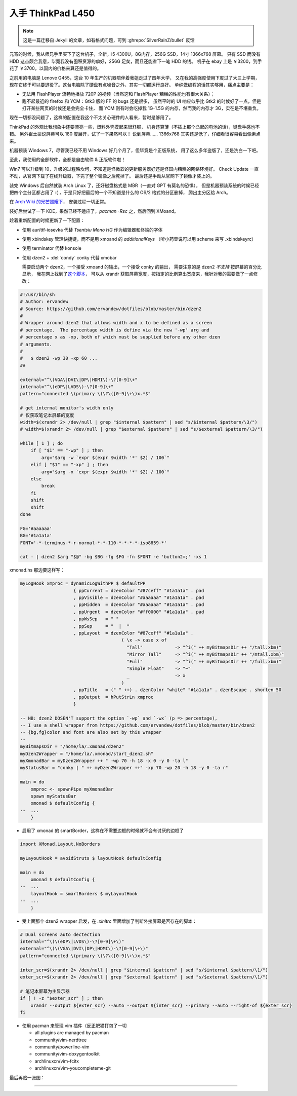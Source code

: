 

========================================
 入手 ThinkPad L450
========================================

.. post:: 2016-03-11
   :tags: 设备
   :author: LA
   :language: zh_CN


.. note:: 这是一篇迁移自 Jekyll 的文章，如有格式问题，可到 :ghrepo:`SilverRainZ/bullet` 反馈

.. image:: /_images/thinkpad-l450.jpg
   :alt: 

元宵的时候，我从师兄手里买下了这台机子，全新，i5 4300U，8G内存，256G SSD，14寸 1366x768 屏幕。
只有 SSD 而没有 HDD 这点颇合我意，毕竟我没有囤积资源的癖好，256G 足矣，而且还能省下一笔 HDD 的钱。
机子在 ebay 上是 ￥3200，到手花了 ￥3700，以国内的价格来算还是值得的。

之前用的电脑是 Lenove G455，这台 10 年生产的机器陪伴着我姐走过了四年大学，
又在我的高强度使用下度过了大三上学期，现在它终于可以要退役了。这台电脑除了硬盘有点噪音之外，其实一切都运行良好。
单纯做编程的话其实够用，痛点主要是：


* 无法用 FlashPlayer 流畅地播放 720P 的视频（当然这和 FlashPlayer 糟糕的性能也有很大关系）；
* 跑不起最近的 firefox 和 YCM：Gtk3 版的 FF 的 bugs 还是很多，
  虽然平时的 UI 响应似乎比 Gtk2 的时候好了一点，但是打开某些网页的时候还是会完全卡住，
  而 YCM 则有时会吃掉我 1G-1.5G 的内存，然而我的内存才 3G，实在是不堪重负。

现在一切都没问题了，这样的配置在我这个不太关心硬件的人看来，暂时是够用了。

ThinkPad 的外观比我想象中还要漂亮一些，塑料外壳摸起来很舒服，
机身还算薄（不插上那个凸起的电池的话），键盘手感也不错。
另外崔土豪说屏幕可以 180 度展开，试了一下果然可以！
说到屏幕…… 1366x768 其实还是低了，仔细看很容易看出像素点来。

机器预装 Windows 7，尽管我已经不用 Windows 好几个月了，但毕竟是个正版系统，
用了这么多年盗版了，还是洗白一下吧。

至此，我使用的全部软件，全都是自由软件 & 正版软件啦！

Win7 可以升级到 10，升级的过程略坎坷，不知道是怪微软的更新服务器好还是怪国内糟糕的网络环境好。
Check Update 一直不动，从官网下载了在线升级器，下完了整个镜像之后死掉了。
最后还是手动从官网下了镜像才装上的。

装完 Windows 后自然就装 Arch Linux 了，还好磁盘格式是 MBR（一直对 GPT 有莫名的恐惧），
但是机器预装系统的时候已经把四个主分区都占用了 :( ，于是只好把最后的一个不知道是什么的 OS/2 格式的分区删掉，
腾出主分区给 Arch。

在 `Arch Wiki 的光芒照耀下 <https://wiki.archlinux.org/index.php/Beginners'_guide>`_\ ，
安装过程一切正常。

装好后尝试了一下 KDE，果然已经不适应了，\ `pacman -Rsc` 之，然后回到 XMoand。

趁着重新配置的时候更新了一下配置：


* 使用 aur/ttf-iosevka 代替 `Tsentsiu Mono HG` 作为编辑器和终端的字体
* 使用 xbindskey 管理快捷键，而不是用 xmoand 的 `additionalKeys`
  （听小药壶说可以用 scheme 来写 .xbindskeyrc）
* 使用 terminator 代替 konsole
* 
  使用 dzen2 + :del:`condy` conky 代替 xmobar

  需要启动两个 dzen2，一个接受 xmoand 的输出，一个接受 conky 的输出，
  需要注意的是 dzen2 *不支持* 按屏幕的百分比显示，
  我在网上找到了\ `这个脚本 <https://github.com/ervandew/dotfiles/blob/master/bin/dzen2>`_\ ，
  可以从 xrandr 获取屏幕宽度，按指定的比例算出宽度来，我针对我的需要做了一点修改：

.. code-block:: bash

   #!/usr/bin/sh
   # Author: ervandew
   # Source: https://github.com/ervandew/dotfiles/blob/master/bin/dzen2
   #
   # Wrapper around dzen2 that allows width and x to be defined as a screen
   # percentage.  The percentage width is define via the new '-wp' arg and
   # percentage x as -xp, both of which must be supplied before any other dzen
   # arguments.
   #
   #   $ dzen2 -wp 30 -xp 60 ...
   ##

   external="^\(VGA\|DVI\|DP\|HDMI\)-\?[0-9]\+"
   internal="^\(eDP\|LVDS\)-\?[0-9]\+"
   pattern="connected \(primary \)\?\([0-9]\+\)x.*$"

   # get internal monitor's width only
   # 仅获取笔记本屏幕的宽度
   width=$(xrandr 2> /dev/null | grep "$internal $pattern" | sed "s/$internal $pattern/\3/")
   # width=$(xrandr 2> /dev/null | grep "$external $pattern" | sed "s/$external $pattern/\3/")

   while [ 1 ] ; do
       if [ "$1" == "-wp" ] ; then
           arg="$arg -w `expr $(expr $width '*' $2) / 100`"
       elif [ "$1" == "-xp" ] ; then
           arg="$arg -x `expr $(expr $width '*' $2) / 100`"
       else
           break
       fi
       shift
       shift
   done

   FG='#aaaaaa'
   BG='#1a1a1a'
   FONT='-*-terminus-*-r-normal-*-*-110-*-*-*-*-iso8859-*'

   cat - | dzen2 $arg "$@" -bg $BG -fg $FG -fn $FONT -e 'button2=;' -xs 1

xmonad.hs 那边要这样写：

.. code-block:: haskell

   myLogHook xmproc = dynamicLogWithPP $ defaultPP
                       { ppCurrent = dzenColor "#87ceff" "#1a1a1a" . pad
                       , ppVisible = dzenColor "#aaaaaa" "#1a1a1a" . pad
                       , ppHidden  = dzenColor "#aaaaaa" "#1a1a1a" . pad
                       , ppUrgent  = dzenColor "#ff0000" "#1a1a1a" . pad
                       , ppWsSep   = " "
                       , ppSep     = "  |  "
                       , ppLayout  = dzenColor "#87ceff" "#1a1a1a" .
                                         ( \x -> case x of
                                           "Tall"            -> "^i(" ++ myBitmapsDir ++ "/tall.xbm)"
                                           "Mirror Tall"     -> "^i(" ++ myBitmapsDir ++ "/mtall.xbm)"
                                           "Full"            -> "^i(" ++ myBitmapsDir ++ "/full.xbm)"
                                           "Simple Float"    -> "~"
                                           _                 -> x
                                         )
                       , ppTitle   = (" " ++) . dzenColor "white" "#1a1a1a" . dzenEscape . shorten 50
                       , ppOutput  = hPutStrLn xmproc
                       }

   -- NB: dzen2 DOSEN'T support the option `-wp` and `-wx` (p => percentage),
   -- I use a shell wrapper from https://github.com/ervandew/dotfiles/blob/master/bin/dzen2
   -- {bg,fg}color and font are also set by this wrapper
   --
   myBitmapsDir = "/home/la/.xmonad/dzen2"
   myDzen2Wrapper = "/home/la/.xmonad/start_dzen2.sh"
   myXmonadBar = myDzen2Wrapper ++ " -wp 70 -h 18 -x 0 -y 0 -ta l"
   myStatusBar = "conky | " ++ myDzen2Wrapper ++" -xp 70 -wp 20 -h 18 -y 0 -ta r"

   main = do
       xmproc <- spawnPipe myXmonadBar
       spawn myStatusBar
       xmonad $ defaultConfig {
   --  ...
       }


* 启用了 xmonad 的 smartBorder，这样在不需要边框的时候就不会有讨厌的边框了

.. code-block:: haskell

   import XMonad.Layout.NoBorders

   myLayoutHook = avoidStruts $ layoutHook defaultConfig

   main = do
       xmonad $ defaultConfig {
   --  ...
       layoutHook = smartBorders $ myLayoutHook
   --  ...
       }


* 受上面那个 dzen2 wrapper 启发，在 `.xinitrc` 里面增加了判断外接屏幕是否存在的脚本：

.. code-block:: bash

   # Dual screens auto dectection
   internal="^\(\(eDP\|LVDS\)-\?[0-9]\+\)"
   external="^\(\(VGA\|DVI\|DP\|HDMI\)-\?[0-9]\+\)"
   pattern="connected \(primary \)\?\([0-9]\+\)x.*$"

   inter_scr=$(xrandr 2> /dev/null | grep "$internal $pattern" | sed "s/$internal $pattern/\1/")
   exter_scr=$(xrandr 2> /dev/null | grep "$external $pattern" | sed "s/$external $pattern/\1/")

   # 笔记本屏幕为主显示器
   if [ ! -z "$exter_scr" ] ; then
       xrandr --output ${exter_scr} --auto --output ${inter_scr} --primary --auto --right-of ${exter_scr}
   fi


* 
  使用 pacman 来管理 vim 插件（反正肥猫打包了一切


  * all plugins are managed by pacman
  * community/vim-nerdtree
  * community/powerline-vim
  * community/vim-doxygentoolkit
  * archlinuxcn/vim-fcitx
  * archlinuxcn/vim-youcompleteme-git

最后再贴一张图：


.. image:: /_images/thinkpad-l450-screenshot.png
   :alt:

--------------------------------------------------------------------------------

.. isso::
